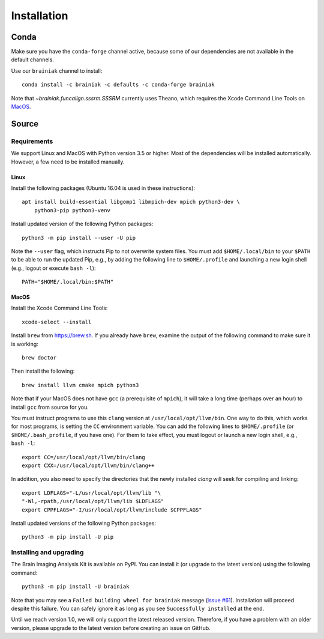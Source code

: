 ============
Installation
============

Conda
+++++

Make sure you have the ``conda-forge`` channel active, because some of our
dependencies are not available in the default channels.

Use our ``brainiak`` channel to install::

    conda install -c brainiak -c defaults -c conda-forge brainiak

Note that `~brainiak.funcalign.sssrm.SSSRM` currently uses Theano, which
requires the Xcode Command Line Tools on `MacOS`_.

Source
++++++

Requirements
============

We support Linux and MacOS with Python version 3.5 or higher. Most of the
dependencies will be installed automatically. However, a few need to be
installed manually.


Linux
-----

Install the following packages (Ubuntu 16.04 is used in these instructions)::

    apt install build-essential libgomp1 libmpich-dev mpich python3-dev \
        python3-pip python3-venv

Install updated version of the following Python packages::

    python3 -m pip install --user -U pip

Note the ``--user`` flag, which instructs Pip to not overwrite system
files. You must add ``$HOME/.local/bin`` to your ``$PATH`` to be able to run
the updated Pip, e.g., by adding the following line to ``$HOME/.profile``
and launching a new login shell (e.g., logout or execute ``bash -l``)::

    PATH="$HOME/.local/bin:$PATH"


MacOS
-----

Install the Xcode Command Line Tools::

    xcode-select --install

Install ``brew`` from https://brew.sh. If you already have ``brew``, examine
the output of the following command to make sure it is working::

    brew doctor

Then install the following::

    brew install llvm cmake mpich python3

Note that if your MacOS does not have ``gcc`` (a prerequisite of ``mpich``), 
it will take a long time (perhaps over an hour) to install ``gcc`` from source for you.

You must instruct programs to use this ``clang`` version at ``/usr/local/opt/llvm/bin``.
One way to do this, which
works for most programs, is setting the ``CC`` environment variable. You can
add the following lines to ``$HOME/.profile`` (or ``$HOME/.bash_profile``, if
you have one). For them to take effect, you must logout or launch a new login
shell, e.g., ``bash -l``::

    export CC=/usr/local/opt/llvm/bin/clang
    export CXX=/usr/local/opt/llvm/bin/clang++

In addition, you also need to specify the directories that the newly installed `clang`
will seek for compiling and linking::

    export LDFLAGS="-L/usr/local/opt/llvm/lib "\
    "-Wl,-rpath,/usr/local/opt/llvm/lib $LDFLAGS"
    export CPPFLAGS="-I/usr/local/opt/llvm/include $CPPFLAGS"

Install updated versions of the following Python packages::

    python3 -m pip install -U pip


Installing and upgrading
========================

The Brain Imaging Analysis Kit is available on PyPI. You can install it (or
upgrade to the latest version) using the following command::

    python3 -m pip install -U brainiak

Note that you may see a ``Failed building wheel for brainiak`` message (`issue
#61`_). Installation will proceed despite this failure. You can safely ignore it
as long as you see ``Successfully installed`` at the end.

.. _issue #61:
   https://github.com/brainiak/brainiak/issues/61

Until we reach version 1.0, we will only support the latest released version.
Therefore, if you have a problem with an older version, please upgrade to the
latest version before creating an issue on GitHub.
